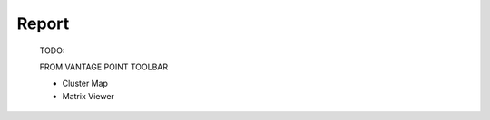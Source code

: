 Report
^^^^^^^^^^^^^^^^^^^^^^^^^^^^^^^^^^^^^^^^^^^^^^^^^^^^^^^^^^^^^^^^^

    .. toctree::
        :maxdepth: 1
        
        bar_chart
        circle_chart
        cleveland_chart                
        column_chart
        line_chart      
        word_cloud
        world_map
        timeline_chart
        tree_map

    TODO:

    .. toctree::
        :maxdepth: 1

        gantt_chart     
        topic_view




    FROM VANTAGE POINT TOOLBAR


    * Cluster Map

    * Matrix Viewer
